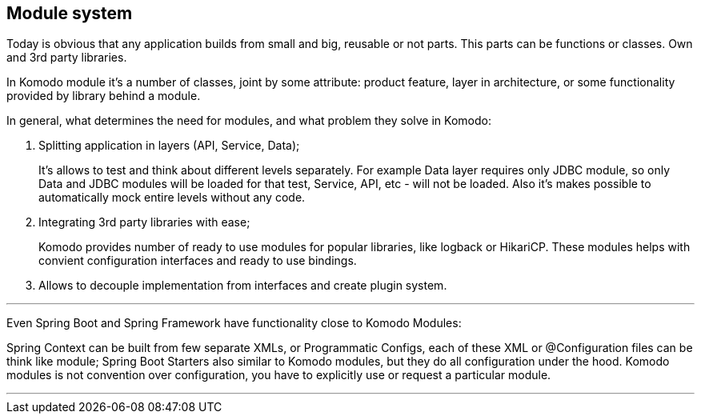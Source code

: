 == Module system

Today is obvious that any application builds from small and big, reusable or not parts. This parts can be functions or classes. Own and 3rd party libraries.

In Komodo module it's a number of classes, joint by some attribute: product feature, layer in architecture, or some functionality provided by library behind a module.

In general, what determines the need for modules, and what problem they solve in Komodo:

. Splitting application in layers (API, Service, Data);
+
It's allows to test and think about different levels separately. For example Data layer requires only JDBC module, so only Data and JDBC modules will be loaded for that test, Service, API, etc - will not be loaded. Also it's makes possible to automatically mock entire levels without any code.
. Integrating 3rd party libraries with ease;
+
Komodo provides number of ready to use modules for popular libraries, like logback or HikariCP. These modules helps with convient configuration interfaces and ready to use bindings.
. Allows to decouple implementation from interfaces and create plugin system.

'''

Even Spring Boot and Spring Framework have functionality close to Komodo Modules:

Spring Context can be built from few separate XMLs, or Programmatic Configs, each of these XML or @Configuration files can be think like module;
Spring Boot Starters also similar to Komodo modules, but they do all configuration under the hood. Komodo modules is not convention over configuration, you have to explicitly use or request a particular module.

'''
